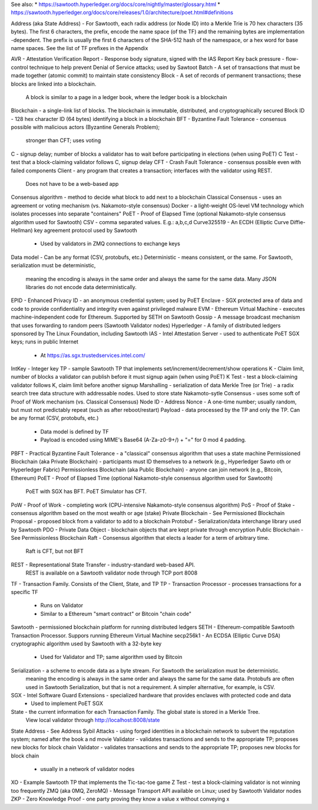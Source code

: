 
See also:
* https://sawtooth.hyperledger.org/docs/core/nightly/master/glossary.html
* https://sawtooth.hyperledger.org/docs/core/releases/1.0/architecture/poet.html#definitions


Address (aka State Address) - For Sawtooth, each radix address (or Node ID) into a Merkle Trie is 70 hex characters (35
bytes). The first 6 characters, the prefix, encode the name space (of the TF) and the remaining bytes are implementation
-dependent.
The prefix is usually the first 6 characters of the SHA-512 hash of the namespace, or a hex word for base name spaces.
See the list of TF prefixes in the Appendix

AVR - Attestation Verification Report - Response body signature, signed with the IAS Report Key
back pressure - flow-control technique to help prevent Denial of Service attacks; used by Sawtoot
Batch - A set of transactions that must be made together (atomic commit) to maintain state consistency
Block - A set of records of permanent transactions; these blocks are linked into a blockchain.
        A block is similar to a page in a ledger book, where the ledger book is a blockchain
Blockchain - a single-link list of blocks.  The blockchain is immutable, distributed, and cryptographically secured
Block ID - 128 hex character ID (64 bytes) identifying a block in a blockchain
BFT - Byzantine Fault Tolerance - consensus possible with malicious actors (Byzantine Generals Problem);
        stronger than CFT; uses voting
C - signup delay; number of blocks a validator has to wait before participating in elections (when using PoET)
C Test - test that a block-claiming validator follows C, signup delay
CFT - Crash Fault Tolerance - consensus possible even with failed components
Client - any program that creates a transaction; interfaces with the validator using REST.
        Does not have to be a web-based app
Consensus algorithm - method to decide what block to add next to a blockchain
Classical Consensus - uses an agreement or voting mechanism (vs. Nakamoto-style consensus)
Docker - a light-weight OS-level VM technology which isolates processes into separate "containers"
PoET - Proof of Elapsed Time (optional Nakamoto-style consensus algorithm used for Sawtooth)
CSV - comma separated values.  E.g.: a,b,c,d
Curve325519 - An ECDH (Elliptic Curve Diffie-Hellman) key agreement protocol used by Sawtooth
        - Used by validators in ZMQ connections to exchange keys
Data model - Can be any format (CSV, protobufs, etc.)
Deterministic - means consistent, or the same. For Sawtooth, serialization must be deterministic,
        meaning the encoding is always in the same order and always the same for the same data.
        Many JSON libraries do not encode data deterministically.
EPID - Enhanced Privacy ID - an anonymous credential system; used by PoET
Enclave - SGX protected area of data and code to provide confidentiality and integrity even against privileged malware
EVM - Ethereum Virtual Machine  - executes machine-independent code for Ethereum.  Supported by SETH on Sawtooth
Gossip - A message broadcast mechanism that uses forwarding to random peers (Sawtooth Validator nodes)
Hyperledger - A family of distributed ledgers sponsored by The Linux Foundation, including Sawtooth
IAS - Intel Attestation Server - used to authenticate PoET SGX keys; runs in public Internet
        - At https://as.sgx.trustedservices.intel.com/
IntKey - Integer key TP - sample Sawtooth TP that implements set/increment/decrement/show operations
K - Claim limit, number of blocks a validator can publish before it must signup again (when using PoET)
K Test - test a block-claiming validator follows K, claim limit before another signup
Marshalling - serialization of data
Merkle Tree (or Trie) - a radix search tree data structure with addressable nodes. Used to store state
Nakamoto-sytle Consensus - uses some soft of Proof of Work mechanism (vs. Classical Consensus)
Node ID - Address
Nonce - A one-time number; usually random, but must not predictably repeat (such as after reboot/restart)
Payload - data processed by the TP and only the TP. Can be any format (CSV, protobufs, etc.)
        - Data model is defined by TF
        - Payload is encoded using MIME's Base64 (A-Za-z0-9+/) + "=" for 0 mod 4 padding.
PBFT - Practical Byzantine Fault Tolerance - a "classical" consensus algorithm that uses a state machine
Permissioned Blockchain (aka Private Blockchain) - participants must ID themselves to a network (e.g., Hyperledger Sawto
oth or Hyperledger Fabric)
Permissionless Blockchain (aka Public Blockchain) - anyone can join network (e.g., Bitcoin, Ethereum)
PoET - Proof of Elapsed Time (optional Nakamoto-style consensus algorithm used for Sawtooth)
        PoET with SGX has BFT. PoET Simulator has CFT.
PoW - Proof of Work - completing work (CPU-intensive Nakamoto-style consensus algorithm)
PoS - Proof of Stake - consensus algorithm based on the most wealth or age (stake)
Private Blockchain - See Permissioned Blockchain
Proposal - proposed block from a validator to add to a blockchain
Protobuf - Serialization/data interchange library used by Sawtooth
PDO - Private Data Object - blockchain objects that are kept private through encryption
Public Blockchain - See Permissionless Blockchain
Raft - Consensus algorithm that elects a leader for a term of arbitrary time.
        Raft is CFT, but not BFT
REST -  Representational State Transfer - industry-standard web-based API.
        REST is available on a Sawtooth validator node through TCP port 8008
TF - Transaction Family. Consists of the Client, State, and TP
TP - Transaction Processor - processes transactions for a specific TF
        - Runs on Validator
        - Similar to a Ethereum "smart contract" or Bitcoin "chain code"
Sawtooth - permissioned blockchain platform for running distributed ledgers
SETH -  Ethereum-compatible Sawtooth Transaction Processor. Suppors running Ethereum Virtual Machine
secp256k1 - An ECDSA (Elliptic Curve DSA) cryptographic algorithm used by Sawtooth with a 32-byte key
        - Used for Validator and TP; same algorithm used by Bitcoin
Serialization - a scheme to encode data as a byte stream.  For Sawtooth the serialization must be deterministic.
        meaning the encoding is always in the same order and always the same for the same data.
        Protobufs are often used in Sawtooth Serialization, but that is not a requirement.
        A simpler alternative, for example, is CSV.
SGX - Intel Software Guard Extensions - specialized hardware that provides enclaves with protected code and data
        - Used to implement PoET SGX
State - the current information for each Transaction Family.  The global state is stored in a Merkle Tree.
        View local validator through http://localhost:8008/state
State Address - See Address
Sybil Attacks - using forged identities in a blockchain network to subvert the reputation system; named after the book a
nd movie
Validator - validates transactions and sends to the appropriate TP; proposes new blocks for block chain
Validator - validates transactions and sends to the appropriate TP; proposes new blocks for block chain
        - usually in a network of validator nodes
XO - Example Sawtooth TP that implements the Tic-tac-toe game
Z Test - test a block-claiming validator is not winning too frequently
ZMQ (aka 0MQ, ZeroMQ) - Message Transport API available on Linux; used by Sawtooth Validator nodes
ZKP - Zero Knowledge Proof - one party proving they know a value x without conveying x
